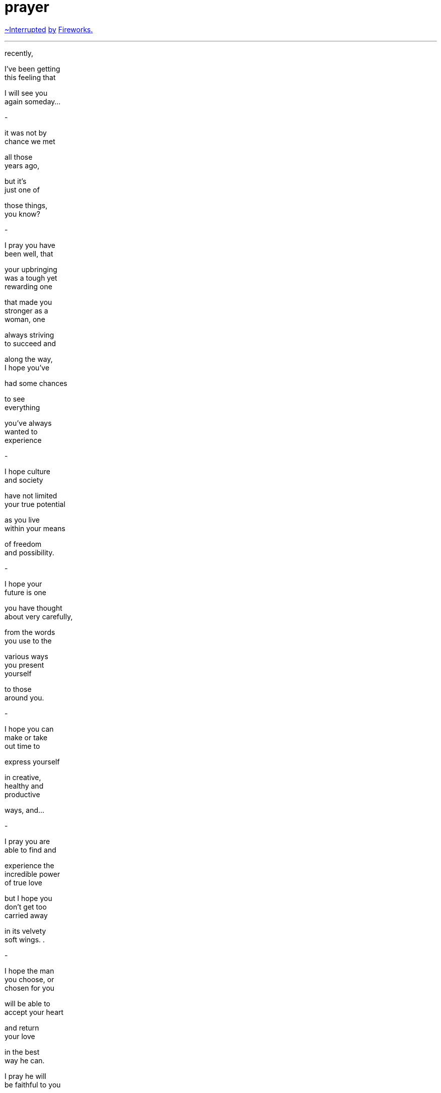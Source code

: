 = prayer
:hp-tags: poetry
:published-at: [2019-12-31]

https://www.youtube.com/watch?v=NIDZbPkNIgI[~Interrupted] 
https://www.youtube.com/watch?v=6Pi9xgOXvTs[by] 
https://www.youtube.com/watch?v=vPu7AL2fSyk[Fireworks.]

---

recently, +

I've been getting +
this feeling that +

I will see you +
again someday... +

-

it was not by +
chance we met +

all those +
years ago, +

but it's +
just one of +

those things, +
you know? +

-

I pray you have + 
been well, that +

your upbringing +
was a tough yet +
rewarding one +

that made you +
stronger as a +
woman, one +

always striving +
to succeed and +

along the way, +
I hope you've +

had some chances +

to see +
everything +

you've always +
wanted to +
experience +

-

I hope culture +
and society +

have not limited +
your true potential +

as you live +
within your means +

of freedom +
and possibility. +

-

I hope your +
future is one +

you have thought +
about very carefully, +

from the words +
you use to the +

various ways +
you present +
yourself +

to those +
around you. +

-

I hope you can +
make or take +
out time to +

express yourself +

in creative, +
healthy and +
productive +

ways, and... +

-

I pray you are +
able to find and +

experience the +
incredible power +
of true love +

but I hope you +
don't get too +
carried away +

in its velvety +
soft wings. . +

-

I hope the man +
you choose, or +
chosen for you +

will be able to +
accept your heart +

and return +
your love +

in the best +
way he can. +

I pray he will +
be faithful to you +

in body and mind +

and you to him. +

-

I hope you will +
be blessed with +

healthy and +
loving kids +

who will +
better your +
lives, your +

families lives, +
your culture and +
your community. +

I pray you have +
taught your kids +

to keep the One +
Creator enshrined +
within their hearts +

and live lives of +
discipline and +
self respect +

with you two as +
their role models. +

-

I hope you do +
not lose hope +

when you are +
facing countless +
difficulties +

on an almost +
daily basis, +

when you are +
constantly +

troubled by +
situations or +
people or +

reactions +
outside of +
your control, +

if you are +
all alone +

and no one + 
wants to +

listen to you +

or help you +

or comfort you +
when you need +
it the most +

-

but most of all, +

I pray you never +
forsake your +
Creator +

for to forsake +
the One who +

brought you +
into this world +

and crossed +
our paths +

so gracefully, +

you would also +
have forsaken me +

so, please don't +
do that, okay? +

-

I will always +
believe in you +

even if you +
don't believe +

in yourself, so +

-

when the time +
finally comes +

to leave this +
body behind, +

I pray you will +
leave this world +

with a honest heart +
and clear conscience, +

the love of the universe +
residing inside you, +

in the knowledge +
that your presence, +

and your actions +

on this temporary +
station called Life +

have made +
the world +

a better place +

for both of us. +

_-scriptindex, 31/12/19 tue_